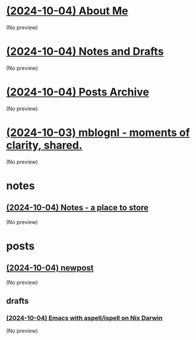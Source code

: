 * [[file:about.org][(2024-10-04) About Me]]
(No preview)
* [[file:notes.org][(2024-10-04) Notes and Drafts]]
(No preview)
* [[file:archive.org][(2024-10-04) Posts Archive]]
(No preview)
* [[file:index.org][(2024-10-03) mblognl - moments of clarity, shared.]]
(No preview)
* notes
** [[file:notes/notes.org][(2024-10-04) Notes - a place to store]]
(No preview)
* posts
** [[file:posts/newpost.org][(2024-10-04) newpost]]
(No preview)
** drafts
*** [[file:posts/drafts/20241004-emacs-ispell-aspell.org][(2024-10-04) Emacs with aspell/ispell on Nix Darwin]]
(No preview)